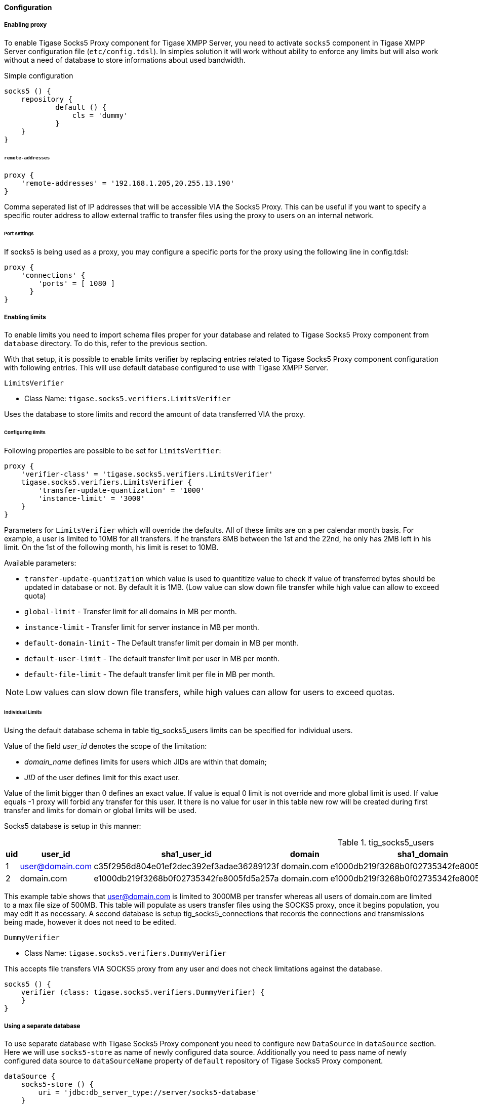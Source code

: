 :leveloffset: 3
[[socks5Config]]
= Configuration
:author: Andrzej Wójcik
:version: v2.0 August 2017. Reformatted for v8.0.0.

:toc:
:numbered:
:website: http://tigase.netfd

== Enabling proxy
To enable Tigase Socks5 Proxy component for Tigase XMPP Server, you need to activate `socks5` component in Tigase XMPP Server configuration file (`etc/config.tdsl`).
In simples solution it will work without ability to enforce any limits but will also work without a need of database to store informations about used bandwidth.

.Simple configuration
[source,dsl]
----
socks5 () {
    repository {
	    default () {
	        cls = 'dummy'
	    }
    }
}
----

=== *`remote-addresses`*
[source,dsl]
-----
proxy {
    'remote-addresses' = '192.168.1.205,20.255.13.190'
}
-----

Comma seperated list of IP addresses that will be accessible VIA the Socks5 Proxy.  This can be useful if you want to specify a specific router address to allow external traffic to transfer files using the proxy to users on an internal network.

=== Port settings
If socks5 is being used as a proxy, you may configure a specific ports for the proxy using the following line in config.tdsl:
[source,dsl]
-----
proxy {
    'connections' {
        'ports' = [ 1080 ]
      }
}
-----

== Enabling limits
To enable limits you need to import schema files proper for your database and related to Tigase Socks5 Proxy component from `database` directory.
To do this, refer to the previous section.

With that setup, it is possible to enable limits verifier by replacing entries related to Tigase Socks5 Proxy component configuration with following entries.
This will use default database configured to use with Tigase XMPP Server.

==== `LimitsVerifier`
- Class Name: `tigase.socks5.verifiers.LimitsVerifier`

Uses the database to store limits and record the amount of data transferred VIA the proxy.

=== Configuring limits
Following properties are possible to be set for `LimitsVerifier`:
[source,dsl]
-----
proxy {
    'verifier-class' = 'tigase.socks5.verifiers.LimitsVerifier'
    tigase.socks5.verifiers.LimitsVerifier {
        'transfer-update-quantization' = '1000'
        'instance-limit' = '3000'
    }
}
-----

Parameters for `LimitsVerifier` which will override the defaults.  All of these limits are on a per calendar month basis.
For example, a user is limited to 10MB for all transfers.  If he transfers 8MB between the 1st and the 22nd, he only has 2MB left in his limit.  On the 1st of the following month, his limit is reset to 10MB.

Available parameters:

- `transfer-update-quantization` which value is used to quantitize value to check if value of transferred bytes should be updated in database or not. By default it is 1MB. (Low value can slow down file transfer while high value can allow to exceed quota)
- `global-limit` - Transfer limit for all domains in MB per month.
- `instance-limit` - Transfer limit for server instance in MB per month.
- `default-domain-limit` - The Default transfer limit per domain in MB per month.
- `default-user-limit` - The default transfer limit per user in MB per month.
- `default-file-limit` - The default transfer limit per file in MB per month.

NOTE: Low values can slow down file transfers, while high values can allow for users to exceed quotas.

=== Individual Limits
Using the default database schema in table tig_socks5_users limits can be specified for individual users.

Value of the field _user_id_ denotes the scope of the limitation:

* _domain_name_ defines limits for users which JIDs are within that domain;
* _JID_ of the user defines limit for this exact user.

Value of the limit bigger than 0 defines an exact value. If value is equal 0 limit is not override and more global limit is used. If value equals -1 proxy will forbid any transfer for this user. It there is no value for user in this table new row will be created during first transfer and limits for domain or global limits will be used.

Socks5 database is setup in this manner:

.tig_socks5_users
[width="100%",frame="topbot",options="header"]
|=================================
|uid  |user_id              |sha1_user_id                              |domain     |sha1_domain                              |filesize_limit |transfer_limit_per_user  |transfer_limit_per_domain
|1    |user@domain.com      |c35f2956d804e01ef2dec392ef3adae36289123f  |domain.com |e1000db219f3268b0f02735342fe8005fd5a257a |0              |3000                     |0
|2    |domain.com           |e1000db219f3268b0f02735342fe8005fd5a257a  |domain.com |e1000db219f3268b0f02735342fe8005fd5a257a |500            |0                        |0
|=================================

This example table shows that user@domain.com is limited to 3000MB per transfer whereas all users of domain.com are limited to a max file size of 500MB.
This table will populate as users transfer files using the SOCKS5 proxy, once it begins population, you may edit it as necessary.
A second database is setup tig_socks5_connections that records the connections and transmissions being made, however it does not need to be edited.

==== `DummyVerifier`
- Class Name: `tigase.socks5.verifiers.DummyVerifier`

This accepts file transfers VIA SOCKS5 proxy from any user and does not check limitations against the database.
[source,dsl]
----
socks5 () {
    verifier (class: tigase.socks5.verifiers.DummyVerifier) {
    }
}
----

== Using a separate database
To use separate database with Tigase Socks5 Proxy component you need to configure new `DataSource` in `dataSource` section.
Here we will use `socks5-store` as name of newly configured data source.
Additionally you need to pass name of newly configured data source to `dataSourceName` property of `default` repository of Tigase Socks5 Proxy component.
[source,dsl]
----
dataSource {
    socks5-store () {
        uri = 'jdbc:db_server_type://server/socks5-database'
    }
}

socks5 () {
    repository {
        default () {
            dataSourceName = 'socks5-store'
        }
    }
    ....
}
----
